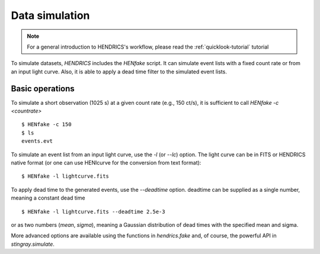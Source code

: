 .. _data-simulation-tutorial:

Data simulation
---------------

.. Note ::

    For a general introduction to HENDRICS's workflow, please read the
    :ref:`quicklook-tutorial` tutorial

To simulate datasets, `HENDRICS` includes the `HENfake` script. It can simulate
event lists with a fixed count rate or from an input light curve. Also, it is able
to apply a dead time filter to the simulated event lists.

Basic operations
~~~~~~~~~~~~~~~~
To simulate a short observation (1025 s) at a given count rate (e.g., 150 ct/s),
it is sufficient to call `HENfake -c <countrate>`

::

    $ HENfake -c 150
    $ ls
    events.evt

To simulate an event list from an input light curve, use the `-l` (or `--lc`)
option. The light curve can be in FITS or HENDRICS native format (or one can use
HENlcurve for the conversion from text format):

::

    $ HENfake -l lightcurve.fits

To apply dead time to the generated events, use the `--deadtime` option. deadtime
can be supplied as a single number, meaning a constant dead time

::

    $ HENfake -l lightcurve.fits --deadtime 2.5e-3

or as two numbers (`mean`, `sigma`), meaning a Gaussian distribution of dead
times with the specified mean and sigma.

More advanced options are available using the functions in `hendrics.fake` and,
of course, the powerful API in `stingray.simulate`.

